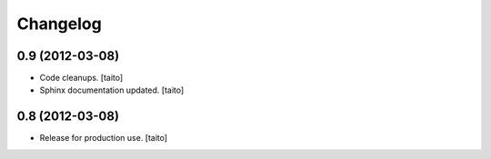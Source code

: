 Changelog
=========

0.9 (2012-03-08)
----------------

- Code cleanups. [taito]
- Sphinx documentation updated. [taito]


0.8 (2012-03-08)
----------------

- Release for production use. [taito]
